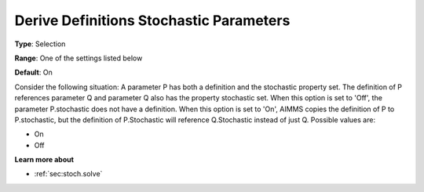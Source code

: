 

.. _Options_Backward_Compatibility_-_Deriv:


Derive Definitions Stochastic Parameters
========================================



**Type**:	Selection	

**Range**:	One of the settings listed below	

**Default**:	On	



Consider the following situation: A parameter P has both a definition and the stochastic property set. The definition of P references parameter Q and parameter Q also has the property stochastic set. When this option is set to 'Off', the parameter P.stochastic does not have a definition. When this option is set to 'On', AIMMS copies the definition of P to P.stochastic, but the definition of P.Stochastic will reference Q.Stochastic instead of just Q. Possible values are:



*	On
*	Off




**Learn more about** 

*	:ref:`sec:stoch.solve`  






